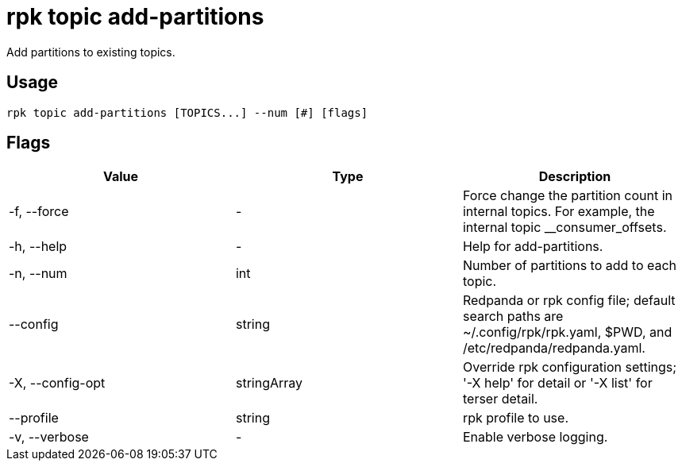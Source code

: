= rpk topic add-partitions
:description: rpk topic add-partitions
:rpk_version: v23.2.1

Add partitions to existing topics.

== Usage

[,bash]
----
rpk topic add-partitions [TOPICS...] --num [#] [flags]
----

== Flags

[cols=",,",]
|===
|*Value* |*Type* |*Description*

|-f, --force |- |Force change the partition count in internal topics.
For example, the internal topic __consumer_offsets.

|-h, --help |- |Help for add-partitions.

|-n, --num |int |Number of partitions to add to each topic.

|--config |string |Redpanda or rpk config file; default search paths are
~/.config/rpk/rpk.yaml, $PWD, and /etc/redpanda/redpanda.yaml.

|-X, --config-opt |stringArray |Override rpk configuration settings; '-X
help' for detail or '-X list' for terser detail.

|--profile |string |rpk profile to use.

|-v, --verbose |- |Enable verbose logging.
|===

